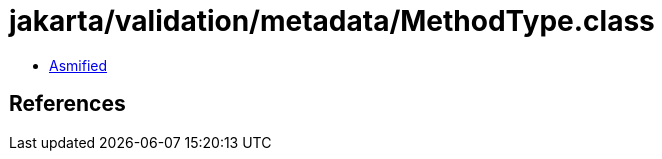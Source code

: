 = jakarta/validation/metadata/MethodType.class

 - link:MethodType-asmified.java[Asmified]

== References

